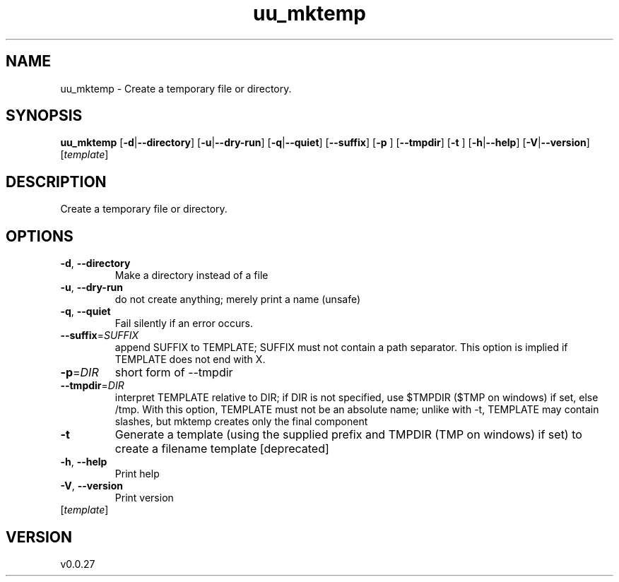 .ie \n(.g .ds Aq \(aq
.el .ds Aq '
.TH uu_mktemp 1  "uu_mktemp 0.0.27" 
.SH NAME
uu_mktemp \- Create a temporary file or directory.
.SH SYNOPSIS
\fBuu_mktemp\fR [\fB\-d\fR|\fB\-\-directory\fR] [\fB\-u\fR|\fB\-\-dry\-run\fR] [\fB\-q\fR|\fB\-\-quiet\fR] [\fB\-\-suffix\fR] [\fB\-p \fR] [\fB\-\-tmpdir\fR] [\fB\-t \fR] [\fB\-h\fR|\fB\-\-help\fR] [\fB\-V\fR|\fB\-\-version\fR] [\fItemplate\fR] 
.SH DESCRIPTION
Create a temporary file or directory.
.SH OPTIONS
.TP
\fB\-d\fR, \fB\-\-directory\fR
Make a directory instead of a file
.TP
\fB\-u\fR, \fB\-\-dry\-run\fR
do not create anything; merely print a name (unsafe)
.TP
\fB\-q\fR, \fB\-\-quiet\fR
Fail silently if an error occurs.
.TP
\fB\-\-suffix\fR=\fISUFFIX\fR
append SUFFIX to TEMPLATE; SUFFIX must not contain a path separator. This option is implied if TEMPLATE does not end with X.
.TP
\fB\-p\fR=\fIDIR\fR
short form of \-\-tmpdir
.TP
\fB\-\-tmpdir\fR=\fIDIR\fR
interpret TEMPLATE relative to DIR; if DIR is not specified, use $TMPDIR ($TMP on windows) if set, else /tmp. With this option, TEMPLATE must not be an absolute name; unlike with \-t, TEMPLATE may contain slashes, but mktemp creates only the final component
.TP
\fB\-t\fR
Generate a template (using the supplied prefix and TMPDIR (TMP on windows) if set) to create a filename template [deprecated]
.TP
\fB\-h\fR, \fB\-\-help\fR
Print help
.TP
\fB\-V\fR, \fB\-\-version\fR
Print version
.TP
[\fItemplate\fR]

.SH VERSION
v0.0.27
